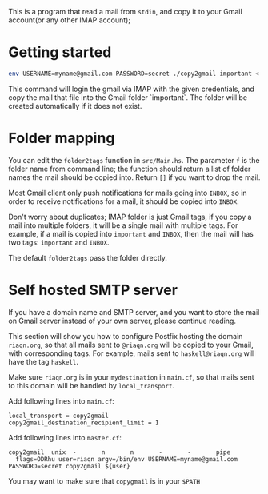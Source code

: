This is a program that read a mail from =stdin=, and copy it to your
Gmail account(or any other IMAP account);

* Getting started
#+begin_src sh
env USERNAME=myname@gmail.com PASSWORD=secret ./copy2gmail important < ~/.maildir/cur/test.mail
#+end_src

This command will login the gmail via IMAP with the given credentials,
and copy the mail that file into the Gmail folder `important`. The
folder will be created automatically if it does not exist.

* Folder mapping
  You can edit the ~folder2tags~ function in ~src/Main.hs~. The
  parameter ~f~ is the folder name from command line; the function
  should return a list of folder names the mail should be copied into.
  Return ~[]~ if you want to drop the mail.

  Most Gmail client only push notifications for mails going into
  ~INBOX~, so in order to receive notifications for a mail, it should
  be copied into ~INBOX~.

  Don't worry about duplicates; IMAP folder is just Gmail tags, if you
  copy a mail into multiple folders, it will be a single mail with multiple tags. For
  example, if a mail is copied into ~important~ and ~INBOX~, then the
  mail will has two tags: ~important~ and ~INBOX~.

  The default ~folder2tags~ pass the folder directly.
* Self hosted SMTP server
  If you have a domain name and SMTP server, and you want to store the
  mail on Gmail server instead of your own server, please continue
  reading.

  This section will show you how to configure Postfix hosting the
  domain ~riaqn.org~, so that all mails sent to ~@riaqn.org~ will be copied to
  your Gmail, with corresponding tags. For example, mails sent to
  ~haskell@riaqn.org~ will have the tag ~haskell~.

  Make sure ~riaqn.org~ is in your ~mydestination~ in ~main.cf~, so
  that mails sent to this domain will be handled by ~local_transport~.

  Add following lines into ~main.cf~:
  #+begin_example
    local_transport = copy2gmail
    copy2gmail_destination_recipient_limit = 1
  #+end_example

  Add following lines into ~master.cf~:
  #+begin_example 
    copy2gmail  unix  -       n       n       -       -       pipe
      flags=ODRhu user=riaqn argv=/bin/env USERNAME=myname@gmail.com PASSWORD=secret copy2gmail ${user}
  #+end_example
  You may want to make sure that ~copygmail~ is in your ~$PATH~

